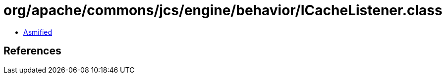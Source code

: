 = org/apache/commons/jcs/engine/behavior/ICacheListener.class

 - link:ICacheListener-asmified.java[Asmified]

== References

